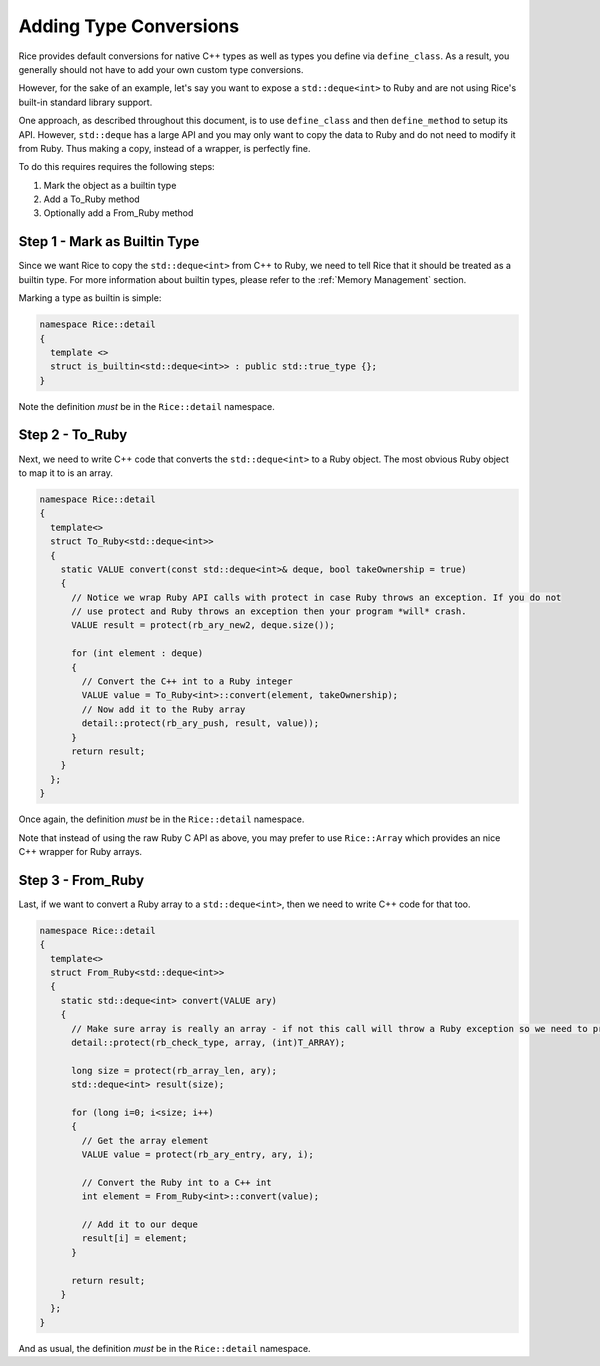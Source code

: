 =======================
Adding Type Conversions
=======================

Rice provides default conversions for native C++ types as well as types you define via  ``define_class``. As a result, you generally should not have to add your own custom type conversions.

However, for the sake of an example, let's say you want to expose a  ``std::deque<int>`` to Ruby and are not using Rice's built-in standard library support.

One approach, as described throughout this document, is to use  ``define_class`` and then  ``define_method`` to setup its API. However,  ``std::deque`` has a large API and you may only want to copy the data to Ruby and do not need to modify it from Ruby. Thus making a copy, instead of a wrapper, is perfectly fine.

To do this requires requires the following steps:

1. Mark the object as a builtin type
2. Add a To_Ruby method
3. Optionally add a From_Ruby method

Step 1 - Mark as Builtin Type
-----------------------------

Since we want Rice to copy the  ``std::deque<int>`` from C++ to Ruby, we need to tell Rice that it should be treated as a builtin type. For more information about builtin types, please refer to the :ref:`Memory Management` section.

Marking a type as builtin is simple:

.. code-block:: cpp

  namespace Rice::detail
  {
    template <>
    struct is_builtin<std::deque<int>> : public std::true_type {};
  }

Note the definition *must* be in the  ``Rice::detail`` namespace.

Step 2 - To_Ruby
----------------

Next, we need to write C++ code that converts the  ``std::deque<int>`` to a Ruby object. The most obvious Ruby object to map it to is an array.

.. code-block:: cpp

  namespace Rice::detail
  {
    template<>
    struct To_Ruby<std::deque<int>>
    {
      static VALUE convert(const std::deque<int>& deque, bool takeOwnership = true)
      {
        // Notice we wrap Ruby API calls with protect in case Ruby throws an exception. If you do not
        // use protect and Ruby throws an exception then your program *will* crash.
        VALUE result = protect(rb_ary_new2, deque.size());

        for (int element : deque)
        {
          // Convert the C++ int to a Ruby integer
          VALUE value = To_Ruby<int>::convert(element, takeOwnership);
          // Now add it to the Ruby array
          detail::protect(rb_ary_push, result, value));
        }
        return result;
      }
    };
  }

Once again, the definition *must* be in the  ``Rice::detail`` namespace.

Note that instead of using the raw Ruby C API as above, you may prefer to use  ``Rice::Array`` which provides an nice C++ wrapper for Ruby arrays.

Step 3 - From_Ruby
------------------

Last, if we want to convert a Ruby array to a  ``std::deque<int>``, then we need to write C++ code for that too.

.. code-block:: cpp

  namespace Rice::detail
  {
    template<>
    struct From_Ruby<std::deque<int>>
    {
      static std::deque<int> convert(VALUE ary)
      {
        // Make sure array is really an array - if not this call will throw a Ruby exception so we need to protect it
        detail::protect(rb_check_type, array, (int)T_ARRAY);

        long size = protect(rb_array_len, ary);
        std::deque<int> result(size);

        for (long i=0; i<size; i++)
        {
          // Get the array element
          VALUE value = protect(rb_ary_entry, ary, i);

          // Convert the Ruby int to a C++ int
          int element = From_Ruby<int>::convert(value);

          // Add it to our deque
          result[i] = element;
        }

        return result;
      }
    };
  }

And as usual, the definition *must* be in the  ``Rice::detail`` namespace.
